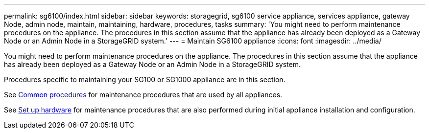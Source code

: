 ---
permalink: sg6100/index.html
sidebar: sidebar
keywords: storagegrid, sg6100 service appliance, services appliance, gateway Node, admin node, maintain, maintaining, hardware, procedures, tasks
summary: 'You might need to perform maintenance procedures on the appliance. The procedures in this section assume that the appliance has already been deployed as a Gateway Node or an Admin Node in a StorageGRID system.'
---
= Maintain SG6100 appliance
:icons: font
:imagesdir: ../media/

[.lead]
You might need to perform maintenance procedures on the appliance. The procedures in this section assume that the appliance has already been deployed as a Gateway Node or an Admin Node in a StorageGRID system.

Procedures specific to maintaining your SG100 or SG1000 appliance are in this section. 

See xref:../commonhardware/index.adoc[Common procedures] for maintenance procedures that are used by all appliances. 

See xref:../installconfig/configuring-hardware.adoc[Set up hardware] for maintenance procedures that are also performed during initial appliance installation and configuration.
